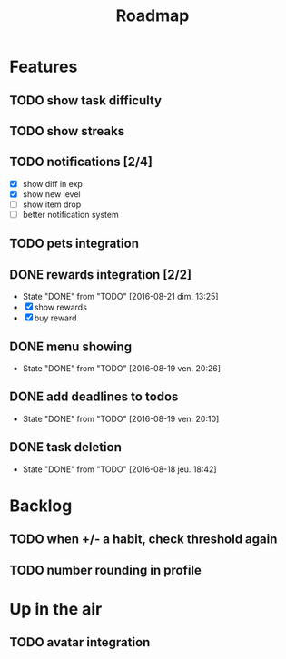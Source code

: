 #+TITLE: Roadmap

* Features
** TODO show task difficulty
** TODO show streaks
** TODO notifications [2/4]
   - [X] show diff in exp
   - [X] show new level
   - [ ] show item drop
   - [ ] better notification system
** TODO pets integration

** DONE rewards integration [2/2]
   - State "DONE"       from "TODO"       [2016-08-21 dim. 13:25]
   - [X] show rewards
   - [X] buy reward
** DONE menu showing
   - State "DONE"       from "TODO"       [2016-08-19 ven. 20:26]
** DONE add deadlines to todos
   - State "DONE"       from "TODO"       [2016-08-19 ven. 20:10]
** DONE task deletion
   - State "DONE"       from "TODO"       [2016-08-18 jeu. 18:42]

* Backlog
** TODO when +/- a habit, check threshold again
** TODO number rounding in profile

* Up in the air
** TODO avatar integration
